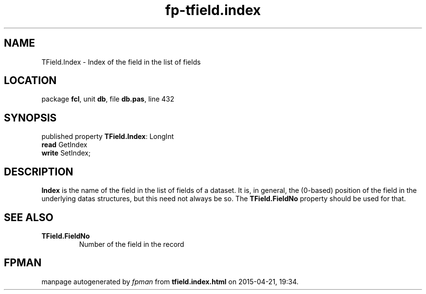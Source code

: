 .\" file autogenerated by fpman
.TH "fp-tfield.index" 3 "2014-03-14" "fpman" "Free Pascal Programmer's Manual"
.SH NAME
TField.Index - Index of the field in the list of fields
.SH LOCATION
package \fBfcl\fR, unit \fBdb\fR, file \fBdb.pas\fR, line 432
.SH SYNOPSIS
published property \fBTField.Index\fR: LongInt
  \fBread\fR GetIndex
  \fBwrite\fR SetIndex;
.SH DESCRIPTION
\fBIndex\fR is the name of the field in the list of fields of a dataset. It is, in general, the (0-based) position of the field in the underlying datas structures, but this need not always be so. The \fBTField.FieldNo\fR property should be used for that.


.SH SEE ALSO
.TP
.B TField.FieldNo
Number of the field in the record

.SH FPMAN
manpage autogenerated by \fIfpman\fR from \fBtfield.index.html\fR on 2015-04-21, 19:34.

